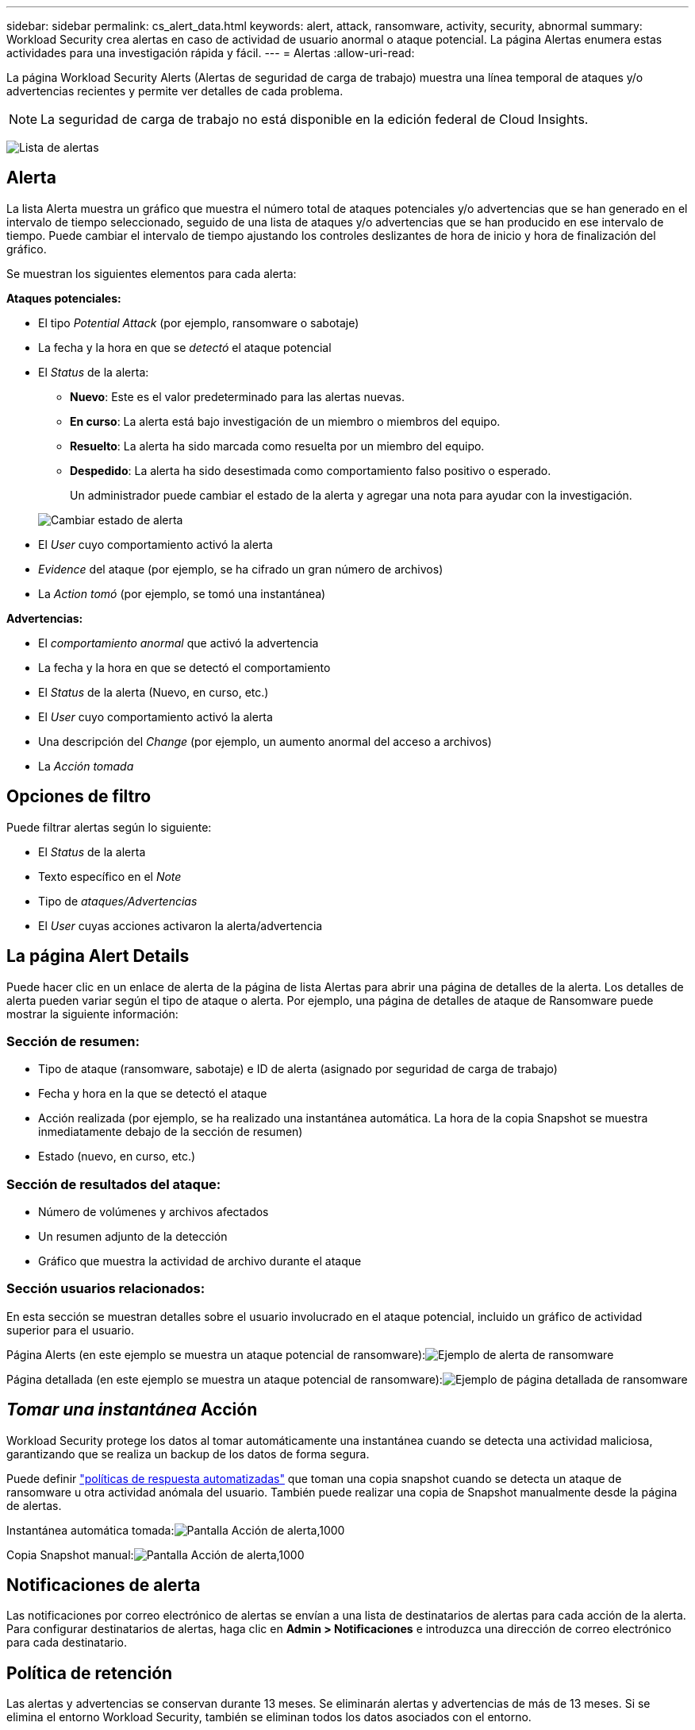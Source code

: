 ---
sidebar: sidebar 
permalink: cs_alert_data.html 
keywords: alert, attack, ransomware, activity, security, abnormal 
summary: Workload Security crea alertas en caso de actividad de usuario anormal o ataque potencial. La página Alertas enumera estas actividades para una investigación rápida y fácil. 
---
= Alertas
:allow-uri-read: 


[role="lead"]
La página Workload Security Alerts (Alertas de seguridad de carga de trabajo) muestra una línea temporal de ataques y/o advertencias recientes y permite ver detalles de cada problema.


NOTE: La seguridad de carga de trabajo no está disponible en la edición federal de Cloud Insights.

image:CloudSecureAlertsListPage.png["Lista de alertas"]



== Alerta

La lista Alerta muestra un gráfico que muestra el número total de ataques potenciales y/o advertencias que se han generado en el intervalo de tiempo seleccionado, seguido de una lista de ataques y/o advertencias que se han producido en ese intervalo de tiempo. Puede cambiar el intervalo de tiempo ajustando los controles deslizantes de hora de inicio y hora de finalización del gráfico.

Se muestran los siguientes elementos para cada alerta:

*Ataques potenciales:*

* El tipo _Potential Attack_ (por ejemplo, ransomware o sabotaje)
* La fecha y la hora en que se _detectó_ el ataque potencial
* El _Status_ de la alerta:
+
** *Nuevo*: Este es el valor predeterminado para las alertas nuevas.
** *En curso*: La alerta está bajo investigación de un miembro o miembros del equipo.
** *Resuelto*: La alerta ha sido marcada como resuelta por un miembro del equipo.
** *Despedido*: La alerta ha sido desestimada como comportamiento falso positivo o esperado.
+
Un administrador puede cambiar el estado de la alerta y agregar una nota para ayudar con la investigación.

+
image:CloudSecureChangeAlertStatus.png["Cambiar estado de alerta"]



* El _User_ cuyo comportamiento activó la alerta
* _Evidence_ del ataque (por ejemplo, se ha cifrado un gran número de archivos)
* La _Action tomó_ (por ejemplo, se tomó una instantánea)


*Advertencias:*

* El _comportamiento anormal_ que activó la advertencia
* La fecha y la hora en que se detectó el comportamiento
* El _Status_ de la alerta (Nuevo, en curso, etc.)
* El _User_ cuyo comportamiento activó la alerta
* Una descripción del _Change_ (por ejemplo, un aumento anormal del acceso a archivos)
* La _Acción tomada_




== Opciones de filtro

Puede filtrar alertas según lo siguiente:

* El _Status_ de la alerta
* Texto específico en el _Note_
* Tipo de _ataques/Advertencias_
* El _User_ cuyas acciones activaron la alerta/advertencia




== La página Alert Details

Puede hacer clic en un enlace de alerta de la página de lista Alertas para abrir una página de detalles de la alerta. Los detalles de alerta pueden variar según el tipo de ataque o alerta. Por ejemplo, una página de detalles de ataque de Ransomware puede mostrar la siguiente información:



=== Sección de resumen:

* Tipo de ataque (ransomware, sabotaje) e ID de alerta (asignado por seguridad de carga de trabajo)
* Fecha y hora en la que se detectó el ataque
* Acción realizada (por ejemplo, se ha realizado una instantánea automática. La hora de la copia Snapshot se muestra inmediatamente debajo de la sección de resumen)
* Estado (nuevo, en curso, etc.)




=== Sección de resultados del ataque:

* Número de volúmenes y archivos afectados
* Un resumen adjunto de la detección
* Gráfico que muestra la actividad de archivo durante el ataque




=== Sección usuarios relacionados:

En esta sección se muestran detalles sobre el usuario involucrado en el ataque potencial, incluido un gráfico de actividad superior para el usuario.

Página Alerts (en este ejemplo se muestra un ataque potencial de ransomware):image:RansomwareAlertExample.png["Ejemplo de alerta de ransomware"]

Página detallada (en este ejemplo se muestra un ataque potencial de ransomware):image:RansomwareDetailPageExample.png["Ejemplo de página detallada de ransomware"]



== _Tomar una instantánea_ Acción

Workload Security protege los datos al tomar automáticamente una instantánea cuando se detecta una actividad maliciosa, garantizando que se realiza un backup de los datos de forma segura.

Puede definir link:cs_automated_response_policies.html["políticas de respuesta automatizadas"] que toman una copia snapshot cuando se detecta un ataque de ransomware u otra actividad anómala del usuario. También puede realizar una copia de Snapshot manualmente desde la página de alertas.

Instantánea automática tomada:image:AlertActionsAutomaticExample.png["Pantalla Acción de alerta,1000"]

Copia Snapshot manual:image:AlertActionsExample.png["Pantalla Acción de alerta,1000"]



== Notificaciones de alerta

Las notificaciones por correo electrónico de alertas se envían a una lista de destinatarios de alertas para cada acción de la alerta. Para configurar destinatarios de alertas, haga clic en *Admin > Notificaciones* e introduzca una dirección de correo electrónico para cada destinatario.



== Política de retención

Las alertas y advertencias se conservan durante 13 meses. Se eliminarán alertas y advertencias de más de 13 meses. Si se elimina el entorno Workload Security, también se eliminan todos los datos asociados con el entorno.



== Resolución de problemas

|===
| Problema: | Pruebe lo siguiente: 


| En las instantáneas que toma Workload Security (CS), ¿hay algún periodo de purgado/archivado para snapshots CS? | No No hay ningún período de purgado/archivado establecido para instantáneas CS. El usuario debe definir la política de purgado para las instantáneas CS. Consulte la link:https://library.netapp.com/ecmdocs/ECMP1196819/html/GUID-27D0E37F-5AF1-4AF9-BDEB-9A4B7AF3B4A9.html["Documentación de ONTAP"] sobre cómo configurar las directivas. 


| Existe una situación en la que ONTAP toma instantáneas cada hora al día. ¿Las instantáneas de seguridad de carga de trabajo (CS) lo afectarán? ¿Tomará la instantánea CS la hora? ¿Se detendrá la instantánea predeterminada por hora? | Las instantáneas de seguridad de carga de trabajo no afectarán a los snapshots de hora. LAS instantáneas DE CS no ocupan el espacio de la instantánea por hora y deben continuar como antes. La copia de Snapshot por hora predeterminada no se detendrá. 


| ¿Qué sucederá si se alcanza el número máximo de snapshots en ONTAP? | Si se alcanza el número máximo de instantáneas, la toma posterior de instantáneas fallará y Workload Security mostrará un mensaje de error indicando que la instantánea está llena. El usuario tiene que definir políticas de Snapshot para eliminar las snapshots más antiguas. De lo contrario, no se harán snapshots. En ONTAP 9.3 y versiones anteriores, un volumen puede contener hasta 255 copias snapshot. A partir de la versión 9.4 de ONTAP, un volumen puede contener hasta 1023 copias snapshot. Consulte la documentación de ONTAP para obtener información acerca de link:https://docs.netapp.com/ontap-9/index.jsp?topic=%2Fcom.netapp.doc.dot-cm-cmpr-960%2Fvolume__snapshot__autodelete__modify.html["Configurando política de eliminación de Snapshot"]. 


| Workload Security no puede tomar instantáneas en absoluto. | Asegúrese de que la función que se utiliza para crear instantáneas tiene un vínculo: https://docs.netapp.com/us-en/cloudinsights/task_add_collector_svm.html#a-note-about-permissions[proper derechos asignados]. Asegúrese de que _csrole_ se crea con derechos de acceso adecuados para tomar instantáneas: Security login role create -vserver <vservername> -role csrole -cmddirname "volume snapshot" -access all 


| Las copias Snapshot fallan en alertas antiguas en las SVM que se quitaron de Workload Security y, posteriormente, se vuelven a añadir. Para las alertas nuevas que ocurren después de que se vuelve a añadir la SVM, se hacen snapshots. | Este es un escenario raro. En el caso de que experimente esto, inicie sesión en ONTAP y realice las snapshots manualmente para las alertas anteriores. 


| En la página _Alert Details_, el mensaje de error “Last intentando realizar error” se muestra debajo del botón _Take Snapshot_. Si se pasa el ratón por encima del error, se muestra “el comando Invoke API ha agotado el tiempo de espera para el recopilador de datos con id”. | Esto puede suceder cuando se añade un recopilador de datos al estado de carga de trabajo de seguridad mediante la IP de gestión de SVM, si la LIF de la SVM está en el estado _disabled_ en ONTAP. Habilite el LIF concreto en ONTAP y active _Take Snapshot_ manualmente desde Workload Security. A continuación, la acción de Snapshot tendrá éxito. 
|===